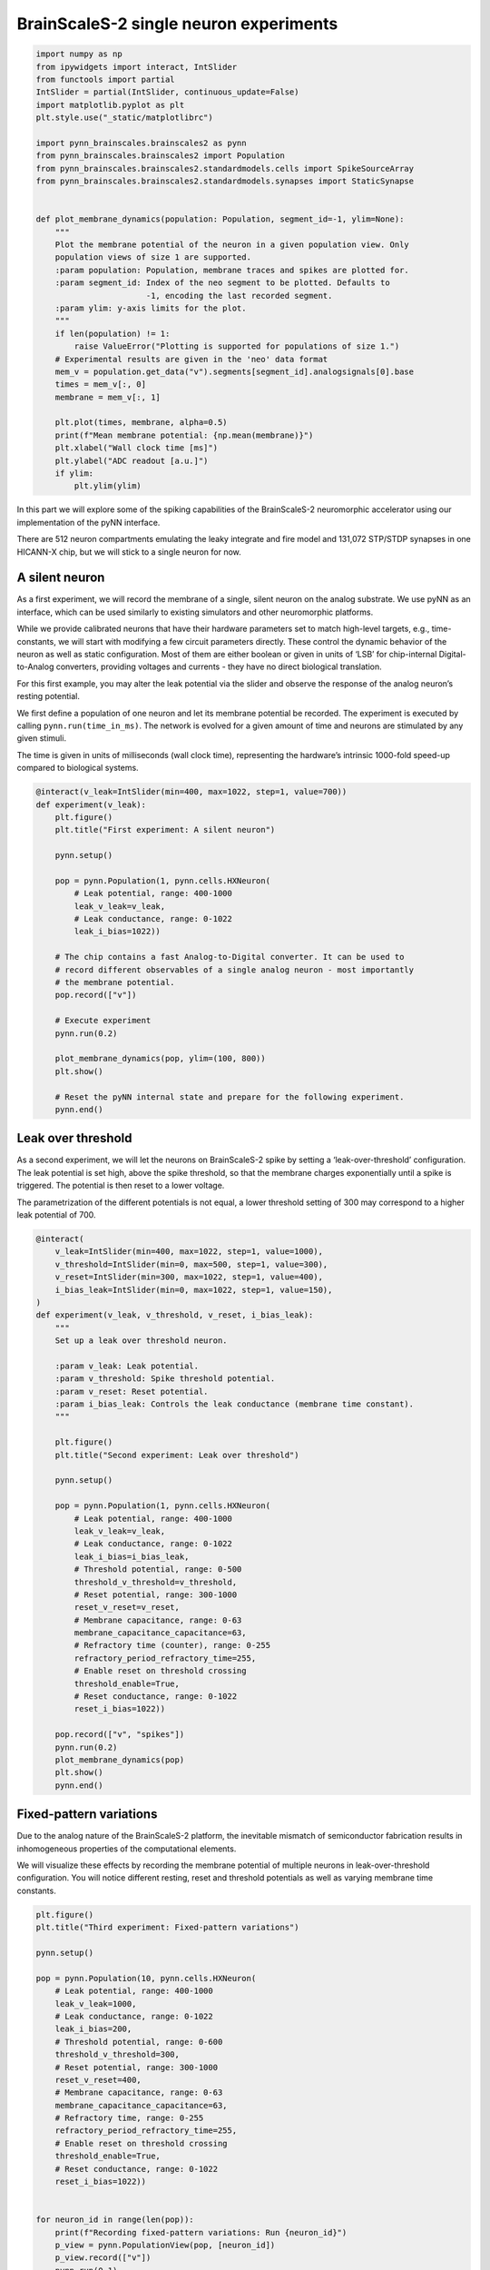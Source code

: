
BrainScaleS-2 single neuron experiments
=======================================

.. code:: ipython3

    import numpy as np
    from ipywidgets import interact, IntSlider
    from functools import partial
    IntSlider = partial(IntSlider, continuous_update=False)
    import matplotlib.pyplot as plt
    plt.style.use("_static/matplotlibrc")
    
    import pynn_brainscales.brainscales2 as pynn
    from pynn_brainscales.brainscales2 import Population
    from pynn_brainscales.brainscales2.standardmodels.cells import SpikeSourceArray
    from pynn_brainscales.brainscales2.standardmodels.synapses import StaticSynapse
    
    
    def plot_membrane_dynamics(population: Population, segment_id=-1, ylim=None):
        """
        Plot the membrane potential of the neuron in a given population view. Only
        population views of size 1 are supported.
        :param population: Population, membrane traces and spikes are plotted for.
        :param segment_id: Index of the neo segment to be plotted. Defaults to
                           -1, encoding the last recorded segment.
        :param ylim: y-axis limits for the plot.
        """
        if len(population) != 1:
            raise ValueError("Plotting is supported for populations of size 1.")
        # Experimental results are given in the 'neo' data format
        mem_v = population.get_data("v").segments[segment_id].analogsignals[0].base
        times = mem_v[:, 0]
        membrane = mem_v[:, 1]
    
        plt.plot(times, membrane, alpha=0.5)
        print(f"Mean membrane potential: {np.mean(membrane)}")
        plt.xlabel("Wall clock time [ms]")
        plt.ylabel("ADC readout [a.u.]")
        if ylim:
            plt.ylim(ylim)

In this part we will explore some of the spiking capabilities of the
BrainScaleS-2 neuromorphic accelerator using our implementation of the
pyNN interface.

There are 512 neuron compartments emulating the leaky integrate and fire
model and 131,072 STP/STDP synapses in one HICANN-X chip, but we will stick
to a single neuron for now.

A silent neuron
---------------

As a first experiment, we will record the membrane of a single, silent
neuron on the analog substrate. We use pyNN as an interface, which can
be used similarly to existing simulators and other neuromorphic
platforms.

While we provide calibrated neurons that have their hardware parameters
set to match high-level targets, e.g., time-constants, we will start
with modifying a few circuit parameters directly. These control the
dynamic behavior of the neuron as well as static configuration. Most of
them are either boolean or given in units of ‘LSB’ for chip-internal
Digital-to-Analog converters, providing voltages and currents - they
have no direct biological translation.

For this first example, you may alter the leak potential via the slider
and observe the response of the analog neuron’s resting potential.

We first define a population of one neuron and let its membrane
potential be recorded. The experiment is executed by calling
``pynn.run(time_in_ms)``. The network is evolved for a given amount of
time and neurons are stimulated by any given stimuli.

The time is given in units of milliseconds (wall clock time),
representing the hardware’s intrinsic 1000-fold speed-up compared to
biological systems.

.. code:: ipython3

    @interact(v_leak=IntSlider(min=400, max=1022, step=1, value=700))
    def experiment(v_leak):
        plt.figure()
        plt.title("First experiment: A silent neuron")
    
        pynn.setup()
    
        pop = pynn.Population(1, pynn.cells.HXNeuron(
            # Leak potential, range: 400-1000
            leak_v_leak=v_leak,
            # Leak conductance, range: 0-1022
            leak_i_bias=1022))
    
        # The chip contains a fast Analog-to-Digital converter. It can be used to
        # record different observables of a single analog neuron - most importantly
        # the membrane potential.
        pop.record(["v"])
    
        # Execute experiment
        pynn.run(0.2)
    
        plot_membrane_dynamics(pop, ylim=(100, 800))
        plt.show()
    
        # Reset the pyNN internal state and prepare for the following experiment.
        pynn.end()

.. image:: _static/single_neuron_silent.svg
   :width: 90%
   :align: center
   :class: solution

Leak over threshold
-------------------

As a second experiment, we will let the neurons on BrainScaleS-2 spike
by setting a ‘leak-over-threshold’ configuration. The leak potential is
set high, above the spike threshold, so that the membrane charges
exponentially until a spike is triggered. The potential is then reset to
a lower voltage.

The parametrization of the different potentials is not equal, a lower
threshold setting of 300 may correspond to a higher leak potential of
700.

.. code:: ipython3

    @interact(
        v_leak=IntSlider(min=400, max=1022, step=1, value=1000),
        v_threshold=IntSlider(min=0, max=500, step=1, value=300),
        v_reset=IntSlider(min=300, max=1022, step=1, value=400),
        i_bias_leak=IntSlider(min=0, max=1022, step=1, value=150),
    )
    def experiment(v_leak, v_threshold, v_reset, i_bias_leak):
        """
        Set up a leak over threshold neuron.
    
        :param v_leak: Leak potential.
        :param v_threshold: Spike threshold potential.
        :param v_reset: Reset potential.
        :param i_bias_leak: Controls the leak conductance (membrane time constant).
        """
    
        plt.figure()
        plt.title("Second experiment: Leak over threshold")
    
        pynn.setup()
    
        pop = pynn.Population(1, pynn.cells.HXNeuron(
            # Leak potential, range: 400-1000
            leak_v_leak=v_leak,
            # Leak conductance, range: 0-1022
            leak_i_bias=i_bias_leak,
            # Threshold potential, range: 0-500
            threshold_v_threshold=v_threshold,
            # Reset potential, range: 300-1000
            reset_v_reset=v_reset,
            # Membrane capacitance, range: 0-63
            membrane_capacitance_capacitance=63,
            # Refractory time (counter), range: 0-255
            refractory_period_refractory_time=255,
            # Enable reset on threshold crossing
            threshold_enable=True,
            # Reset conductance, range: 0-1022
            reset_i_bias=1022))
    
        pop.record(["v", "spikes"])
        pynn.run(0.2)
        plot_membrane_dynamics(pop)
        plt.show()
        pynn.end()

.. image:: _static/single_neuron_lot.svg
   :width: 90%
   :align: center
   :class: solution

Fixed-pattern variations
------------------------

Due to the analog nature of the BrainScaleS-2 platform, the inevitable
mismatch of semiconductor fabrication results in inhomogeneous
properties of the computational elements.

We will visualize these effects by recording the membrane potential of
multiple neurons in leak-over-threshold configuration. You will notice
different resting, reset and threshold potentials as well as varying
membrane time constants.

.. code:: ipython3

    plt.figure()
    plt.title("Third experiment: Fixed-pattern variations")
    
    pynn.setup()
    
    pop = pynn.Population(10, pynn.cells.HXNeuron(
        # Leak potential, range: 400-1000
        leak_v_leak=1000,
        # Leak conductance, range: 0-1022
        leak_i_bias=200,
        # Threshold potential, range: 0-600
        threshold_v_threshold=300,
        # Reset potential, range: 300-1000
        reset_v_reset=400,
        # Membrane capacitance, range: 0-63
        membrane_capacitance_capacitance=63,
        # Refractory time, range: 0-255
        refractory_period_refractory_time=255,
        # Enable reset on threshold crossing
        threshold_enable=True,
        # Reset conductance, range: 0-1022
        reset_i_bias=1022))
    
    
    for neuron_id in range(len(pop)):
        print(f"Recording fixed-pattern variations: Run {neuron_id}")
        p_view = pynn.PopulationView(pop, [neuron_id])
        p_view.record(["v"])
        pynn.run(0.1)
        plot_membrane_dynamics(p_view)
        pynn.reset()
        pop.record(None)
    
    plt.show()
    pynn.end()

.. image:: _static/single_neuron_fixed_pattern.svg
   :width: 90%
   :align: center
   :class: solution

The plot shows the recorded membrane traces of multiple different
neurons. Due to the time-continuous nature of the system, there is no
temporal alignment between the individual traces, so the figure shows
multiple independent effects:

-  Temporal misalignment: From the system’s view, the recording happens
   in an arbitrary time frame during the continuously evolving
   integration. Neurons are not synchronized to each other.
-  Circuit-level mismatch: Each individual neurons shows slightly
   different analog properties. The threshold is different for all
   traces; as is the membrane time constant (visible as slope) and the
   reset potentials (visible as plateaus during the refractory time).

Summary
-------

The analog neurons on BrainScaleS-2 feature many hardware parameters
that can be set to achieve different operating points and to equalize
the behaviour of different neurons.

We will employ an automated calibration to get the neurons in the
desired operating mode. \* In the next notebook, we will show spiking
operation and learning. \* Later, we will change the target parameters
and use integrator neurons for executing multiply-accumulate operations.

Outlook: External stimulation
-----------------------------

We will continue the tutorial in the next notebook using external
stimulation on the neurons. You may play around a bit already here, but
we will revisit the following later.

Up to now, we have observed analog neurons without external stimulus. In
this experiment, we will introduce the latter and examine post-synaptic
pulses on the analog neuron’s membrane.

Preparing the neuron to receive synaptic inputs requires the
configuration of additional circuits. The additional settings include
technical parameters for bringing the circuit to its designed operating
point as well as configuration with a direct biological equivalent. For
simplicity, we will turn to a calibration which yields all required
parameters and counters the fixed pattern noise between different
neurons observed previously.

We represent projections as entries in the synapse matrix on the
neuromorphic chip. Weights are stored in digital 6bit values (plus
sign), the value range for on-chip weights is therefore -63 to 63. With
this first projection, we connect the external spike source to the
observed on-chip neuron population.

.. code:: ipython3

    def generate_external_inputs(stimulated_population):
        """
        Create off-chip populations serving as excitatory/inhibitory spike sources.
    
        Feel free to modify the `{exc,inh}_spiketimes` and the `weight` of the stimulation.
    
        :param simulated_population: Population to map inputs to.
        """
        exc_spiketimes = [0.01, 0.05, 0.07, 0.09, 0.1]
        exc_stim_pop = pynn.Population(1, SpikeSourceArray(spike_times=exc_spiketimes))
        pynn.Projection(exc_stim_pop, stimulated_population,
                        pynn.AllToAllConnector(),
                        synapse_type=StaticSynapse(weight=63),
                        receptor_type="excitatory")
    
        inh_spiketimes = [0.03]
        inh_stim_pop = pynn.Population(1, SpikeSourceArray(spike_times=inh_spiketimes))
        pynn.Projection(inh_stim_pop, stimulated_population,
                        pynn.AllToAllConnector(),
                        synapse_type=StaticSynapse(weight=63),
                        receptor_type="inhibitory")
    
    plt.figure()
    plt.title("Fourth experiment: External stimulation")
    
    # setup calibration
    neuron_calib, other_calib = pynn.helper.filtered_cocos_from_nightly()
    config_injection = pynn.InjectedConfiguration(
        pre_non_realtime=other_calib)
    pynn.setup(injected_config=config_injection)
    
    # use calibrated parameters for neuron
    stimulated_p = pynn.Population(1, pynn.cells.HXNeuron(neuron_calib))
    generate_external_inputs(stimulated_p)
    stimulated_p.record(["v", "spikes"])
    
    pynn.run(0.2)
    plot_membrane_dynamics(stimulated_p)
    plt.show()

.. image:: _static/single_neuron_stimulation.svg
   :width: 90%
   :align: center
   :class: solution

You may play around with the parameters in this experiment to achieve
different traces. Try to stack multiple PSPs, try to make the neuron
spike more often, be creative!
